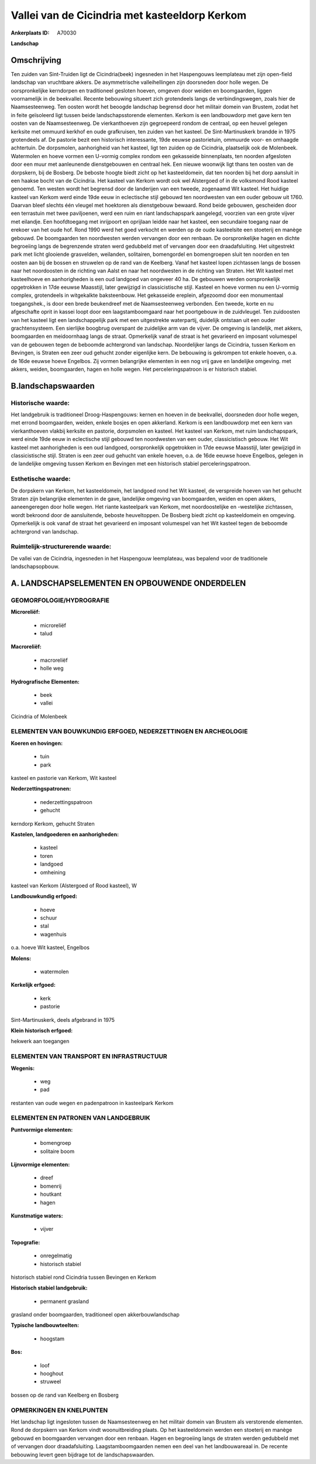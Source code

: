 Vallei van de Cicindria met kasteeldorp Kerkom
==============================================

:Ankerplaats ID: A70030


**Landschap**



Omschrijving
------------

Ten zuiden van Sint-Truiden ligt de Cicindria(beek) ingesneden in het
Haspengouws leemplateau met zijn open-field landschap van vruchtbare
akkers. De asymmetrische valleihellingen zijn doorsneden door holle
wegen. De oorspronkelijke kerndorpen en traditioneel gesloten hoeven,
omgeven door weiden en boomgaarden, liggen voornamelijk in de
beekvallei. Recente bebouwing situeert zich grotendeels langs de
verbindingswegen, zoals hier de Naamsesteenweg. Ten oosten wordt het
beoogde landschap begrensd door het militair domein van Brustem, zodat
het in feite geïsoleerd ligt tussen beide landschapsstorende elementen.
Kerkom is een landbouwdorp met gave kern ten oosten van de
Naamsesteenweg. De vierkanthoeven zijn gegroepeerd rondom de centraal,
op een heuvel gelegen kerksite met ommuurd kerkhof en oude grafkruisen,
ten zuiden van het kasteel. De Sint-Martinuskerk brandde in 1975
grotendeels af. De pastorie bezit een historisch interessante, 19de
eeuwse pastorietuin, ommuurde voor- en omhaagde achtertuin. De
dorpsmolen, aanhorigheid van het kasteel, ligt ten zuiden op de
Cicindria, plaatselijk ook de Molenbeek. Watermolen en hoeve vormen een
U-vormig complex rondom een gekasseide binnenplaats, ten noorden
afgesloten door een muur met aanleunende dienstgebouwen en centraal hek.
Een nieuwe woonwijk ligt thans ten oosten van de dorpskern, bij de
Bosberg. De beboste hoogte biedt zicht op het kasteeldomein, dat ten
noorden bij het dorp aansluit in een haakse bocht van de Cicindria. Het
kasteel van Kerkom wordt ook wel Alstergoed of in de volksmond Rood
kasteel genoemd. Ten westen wordt het begrensd door de landerijen van
een tweede, zogenaamd Wit kasteel. Het huidige kasteel van Kerkom werd
einde 19de eeuw in eclectische stijl gebouwd ten noordwesten van een
ouder gebouw uit 1760. Daarvan bleef slechts één vleugel met hoektoren
als dienstgebouw bewaard. Rond beide gebouwen, gescheiden door een
terrastuin met twee paviljoenen, werd een ruim en riant landschapspark
aangelegd, voorzien van een grote vijver met eilandje. Een hoofdtoegang
met inrijpoort en oprijlaan leidde naar het kasteel, een secundaire
toegang naar de erekoer van het oude hof. Rond 1990 werd het goed
verkocht en werden op de oude kasteelsite een stoeterij en manège
gebouwd. De boomgaarden ten noordwesten werden vervangen door een
renbaan. De oorspronkelijke hagen en dichte begroeiing langs de
begrenzende straten werd gedubbeld met of vervangen door een
draadafsluiting. Het uitgestrekt park met licht glooiende grasvelden,
weilanden, solitairen, bomengordel en bomengroepen sluit ten noorden en
ten oosten aan bij de bossen en struwelen op de rand van de Keelberg.
Vanaf het kasteel lopen zichtassen langs de bossen naar het noordoosten
in de richting van Aalst en naar het noordwesten in de richting van
Straten. Het Wit kasteel met kasteelhoeve en aanhorigheden is een oud
landgoed van ongeveer 40 ha. De gebouwen werden oorspronkelijk
opgetrokken in 17de eeuwse Maasstijl, later gewijzigd in classicistische
stijl. Kasteel en hoeve vormen nu een U-vormig complex, grotendeels in
witgekalkte baksteenbouw. Het gekasseide ereplein, afgezoomd door een
monumentaal toegangshek., is door een brede beukendreef met de
Naamsesteenweg verbonden. Een tweede, korte en nu afgeschafte oprit in
kassei loopt door een laagstamboomgaard naar het poortgebouw in de
zuidvleugel. Ten zuidoosten van het kasteel ligt een landschappelijk
park met een uitgestrekte waterpartij, duidelijk ontstaan uit een ouder
grachtensysteem. Een sierlijke boogbrug overspant de zuidelijke arm van
de vijver. De omgeving is landelijk, met akkers, boomgaarden en
meidoornhaag langs de straat. Opmerkelijk vanaf de straat is het
gevarieerd en imposant volumespel van de gebouwen tegen de beboomde
achtergrond van landschap. Noordelijker langs de Cicindria, tussen
Kerkom en Bevingen, is Straten een zeer oud gehucht zonder eigenlijke
kern. De bebouwing is gekrompen tot enkele hoeven, o.a. de 16de eeuwse
hoeve Engelbos. Zij vormen belangrijke elementen in een nog vrij gave en
landelijke omgeving. met akkers, weiden, boomgaarden, hagen en holle
wegen. Het perceleringspatroon is er historisch stabiel.



B.landschapswaarden
-------------------


Historische waarde:
~~~~~~~~~~~~~~~~~~~


Het landgebruik is traditioneel Droog-Haspengouws: kernen en hoeven
in de beekvallei, doorsneden door holle wegen, met errond boomgaarden,
weiden, enkele bosjes en open akkerland. Kerkom is een landbouwdorp met
een kern van vierkanthoeven vlakbij kerksite en pastorie, dorpsmolen en
kasteel. Het kasteel van Kerkom, met ruim landschapspark, werd einde
19de eeuw in eclectische stijl gebouwd ten noordwesten van een ouder,
classicistisch gebouw. Het Wit kasteel met aanhorigheden is een oud
landgoed, oorspronkelijk opgetrokken in 17de eeuwse Maasstijl, later
gewijzigd in classicistische stijl. Straten is een zeer oud gehucht van
enkele hoeven, o.a. de 16de eeuwse hoeve Engelbos, gelegen in de
landelijke omgeving tussen Kerkom en Bevingen met een historisch stabiel
perceleringspatroon.

Esthetische waarde:
~~~~~~~~~~~~~~~~~~~

De dorpskern van Kerkom, het kasteeldomein, het
landgoed rond het Wit kasteel, de verspreide hoeven van het gehucht
Straten zijn belangrijke elementen in de gave, landelijke omgeving van
boomgaarden, weiden en open akkers, aaneengeregen door holle wegen. Het
riante kasteelpark van Kerkom, met noordoostelijke en -westelijke
zichtassen, wordt bekroond door de aansluitende, beboste heuveltoppen.
De Bosberg biedt zicht op kasteeldomein en omgeving. Opmerkelijk is ook
vanaf de straat het gevarieerd en imposant volumespel van het Wit
kasteel tegen de beboomde achtergrond van landschap.


Ruimtelijk-structurerende waarde:
~~~~~~~~~~~~~~~~~~~~~~~~~~~~~~~~~

De vallei van de Cicindria, ingesneden in het Haspengouw leemplateau,
was bepalend voor de traditionele landschapsopbouw.



A. LANDSCHAPSELEMENTEN EN OPBOUWENDE ONDERDELEN
-----------------------------------------------



GEOMORFOLOGIE/HYDROGRAFIE
~~~~~~~~~~~~~~~~~~~~~~~~~

**Microreliëf:**

 * microreliëf
 * talud


**Macroreliëf:**

 * macroreliëf
 * holle weg

**Hydrografische Elementen:**

 * beek
 * vallei


Cicindria of Molenbeek

ELEMENTEN VAN BOUWKUNDIG ERFGOED, NEDERZETTINGEN EN ARCHEOLOGIE
~~~~~~~~~~~~~~~~~~~~~~~~~~~~~~~~~~~~~~~~~~~~~~~~~~~~~~~~~~~~~~~

**Koeren en hovingen:**

 * tuin
 * park


kasteel en pastorie van Kerkom, Wit kasteel

**Nederzettingspatronen:**

 * nederzettingspatroon
 * gehucht

kerndorp Kerkom, gehucht Straten

**Kastelen, landgoederen en aanhorigheden:**

 * kasteel
 * toren
 * landgoed
 * omheining


kasteel van Kerkom (Alstergoed of Rood kasteel), W

**Landbouwkundig erfgoed:**

 * hoeve
 * schuur
 * stal
 * wagenhuis


o.a. hoeve Wit kasteel, Engelbos

**Molens:**

 * watermolen


**Kerkelijk erfgoed:**

 * kerk
 * pastorie


Sint-Martinuskerk, deels afgebrand in 1975

**Klein historisch erfgoed:**


hekwerk aan toegangen

ELEMENTEN VAN TRANSPORT EN INFRASTRUCTUUR
~~~~~~~~~~~~~~~~~~~~~~~~~~~~~~~~~~~~~~~~~

**Wegenis:**

 * weg
 * pad


restanten van oude wegen en padenpatroon in kasteelpark Kerkom

ELEMENTEN EN PATRONEN VAN LANDGEBRUIK
~~~~~~~~~~~~~~~~~~~~~~~~~~~~~~~~~~~~~

**Puntvormige elementen:**

 * bomengroep
 * solitaire boom


**Lijnvormige elementen:**

 * dreef
 * bomenrij
 * houtkant
 * hagen

**Kunstmatige waters:**

 * vijver


**Topografie:**

 * onregelmatig
 * historisch stabiel


historisch stabiel rond Cicindria tussen Bevingen en Kerkom

**Historisch stabiel landgebruik:**

 * permanent grasland


grasland onder boomgaarden, traditioneel open akkerbouwlandschap

**Typische landbouwteelten:**

 * hoogstam


**Bos:**

 * loof
 * hooghout
 * struweel


bossen op de rand van Keelberg en Bosberg

OPMERKINGEN EN KNELPUNTEN
~~~~~~~~~~~~~~~~~~~~~~~~~

Het landschap ligt ingesloten tussen de Naamsesteenweg en het militair
domein van Brustem als verstorende elementen. Rond de dorpskern van
Kerkom vindt woonuitbreiding plaats. Op het kasteeldomein werden een
stoeterij en manège gebouwd en boomgaarden vervangen door een renbaan.
Hagen en begroeiing langs de straten werden gedubbeld met of vervangen
door draadafsluiting. Laagstamboomgaarden nemen een deel van het
landbouwareaal in. De recente bebouwing levert geen bijdrage tot de
landschapswaarden.
